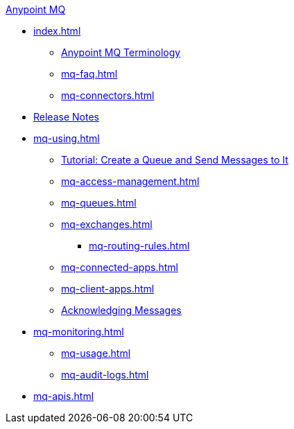 .xref:index.adoc[Anypoint MQ]
* xref:index.adoc[]
** xref:mq-understanding.adoc[Anypoint MQ Terminology]
** xref:mq-faq.adoc[]
** xref:mq-connectors.adoc[]
* xref:mq-release-notes.adoc[Release Notes]
* xref:mq-using.adoc[]
** xref:mq-tutorial.adoc[Tutorial: Create a Queue and Send Messages to It]
** xref:mq-access-management.adoc[]
** xref:mq-queues.adoc[]
** xref:mq-exchanges.adoc[]
*** xref:mq-routing-rules.adoc[]
** xref:mq-connected-apps.adoc[]
** xref:mq-client-apps.adoc[]
** xref:mq-ack-mode.adoc[Acknowledging Messages]
* xref:mq-monitoring.adoc[]
** xref:mq-usage.adoc[]
** xref:mq-audit-logs.adoc[]
* xref:mq-apis.adoc[]